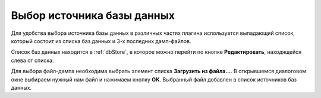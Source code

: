 ===========================
Выбор источника базы данных
===========================

Для удобства выбора источника базы данных в различных частях плагина используется выпадающий список, который состоит из списка баз данных и 3-х последних дамп-файлов.

.. image:: ../images/select_source_db.png

Список баз данных находится в :ref:`dbStore`, в которое можно перейти по кнопке **Редактировать**, находящейся слева от списка.

Для выбора файл-дампа необходима выбрать элемент списка **Загрузить из файла...**. В открывшемся диалоговом окне выбираем нужный нам файл и нажимаем кнопку **OK**. Выбранный файл добавлен в список источников баз данных.